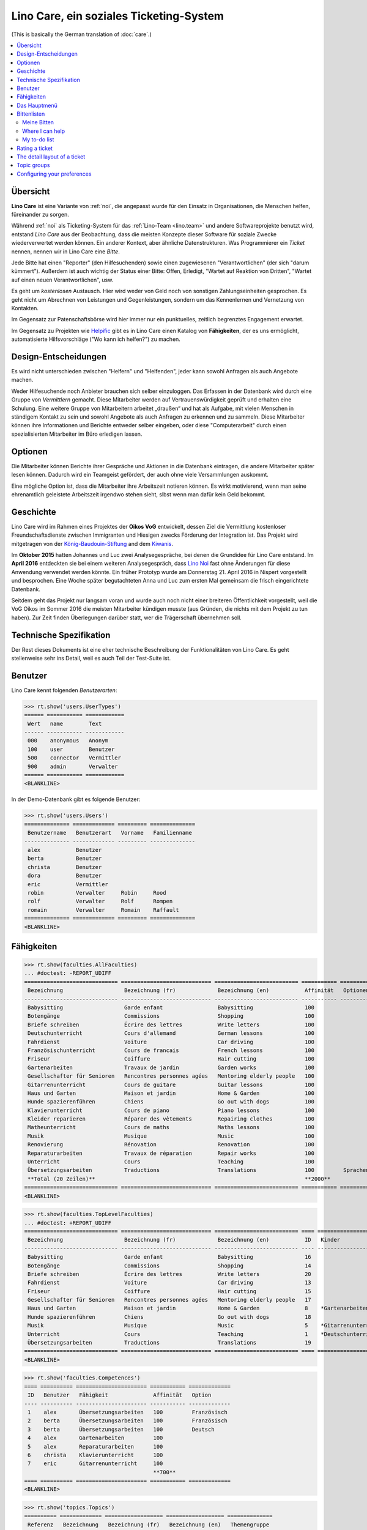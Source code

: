 .. _noi.specs.care_de:

========================================
Lino Care, ein soziales Ticketing-System
========================================

.. How to test only this document:

    $ python setup.py test -s tests.SpecsTests.test_care_de
    
    doctest init:

    >>> from lino import startup
    >>> startup('lino_noi.projects.care_de.settings')
    >>> from lino.api.doctest import *

(This is basically the German translation of :doc:`care`.)

.. contents::
  :local:

Übersicht
=========

**Lino Care** ist eine Variante von :ref:`noi`, die angepasst wurde
für den Einsatz in Organisationen, die Menschen helfen, füreinander zu
sorgen.

Während :ref:`noi` als Ticketing-System für das :ref:`Lino-Team
<lino.team>` und andere Softwareprojekte benutzt wird, entstand *Lino
Care* aus der Beobachtung, dass die meisten Konzepte dieser Software
für soziale Zwecke wiederverwertet werden können. Ein anderer Kontext,
aber ähnliche Datenstrukturen. Was Programmierer ein *Ticket* nennen,
nennen wir in Lino Care eine *Bitte*.

Jede Bitte hat einen "Reporter" (den Hilfesuchenden) sowie einen
zugewiesenen "Verantwortlichen" (der sich "darum kümmert").  Außerdem
ist auch wichtig der Status einer Bitte: Offen, Erledigt, "Wartet auf
Reaktion von Dritten", "Wartet auf einen neuen Verantwortlichen", usw.

Es geht um *kostenlosen* Austausch. Hier wird weder von Geld noch von
sonstigen Zahlungseinheiten gesprochen. Es geht nicht um Abrechnen von
Leistungen und Gegenleistungen, sondern um das Kennenlernen und
Vernetzung von Kontakten.

Im Gegensatz zur Patenschaftsbörse wird hier immer nur ein
punktuelles, zeitlich begrenztes Engagement erwartet.

Im Gegensatz zu Projekten wie `Helpific <https://helpific.com>`__ gibt
es in Lino Care einen Katalog von **Fähigkeiten**, der es uns
ermöglicht, automatisierte Hilfsvorschläge ("Wo kann ich helfen?") zu
machen.

Design-Entscheidungen
=====================

Es wird nicht unterschieden zwischen "Helfern" und "Helfenden", jeder
kann sowohl Anfragen als auch Angebote machen.

Weder Hilfesuchende noch Anbieter brauchen sich selber einzuloggen.
Das Erfassen in der Datenbank wird durch eine Gruppe von *Vermittlern*
gemacht. Diese Mitarbeiter werden auf Vertrauenswürdigkeit geprüft und
erhalten eine Schulung.  Eine weitere Gruppe von Mitarbeitern arbeitet
„draußen“ und hat als Aufgabe, mit vielen Menschen in ständigem
Kontakt zu sein und sowohl Angebote als auch Anfragen zu erkennen und
zu sammeln. Diese Mitarbeiter können ihre Informationen und Berichte
entweder selber eingeben, oder diese "Computerarbeit" durch einen
spezialisierten Mitarbeiter im Büro erledigen lassen.

Optionen
========

Die Mitarbeiter können Berichte ihrer Gespräche und Aktionen in die
Datenbank eintragen, die andere Mitarbeiter später lesen
können. Dadurch wird ein Teamgeist gefördert, der auch ohne viele
Versammlungen auskommt.

Eine mögliche Option ist, dass die Mitarbeiter ihre Arbeitszeit
notieren können. Es wirkt motivierend, wenn man seine ehrenamtlich
geleistete Arbeitszeit irgendwo stehen sieht, slbst wenn man dafür
kein Geld bekommt.

Geschichte
==========

Lino Care wird im Rahmen eines Projektes der **Oikos VoG** entwickelt,
dessen Ziel die Vermittlung kostenloser Freundschaftsdienste zwischen
Immigranten und Hiesigen zwecks Förderung der Integration ist.  Das
Projekt wird mitgetragen von der `König-Baudouin-Stiftung
<https://www.kbs-frb.be/fr/Activities/Grants/2016/2016D36000204568>`__
and dem `Kiwanis
<http://www.kiwanis.be/eupen/unterstutzte-soz-projekte>`_.

Im **Oktober 2015** hatten Johannes und Luc zwei Analysegespräche, bei
denen die Grundidee für Lino Care entstand.  Im **April 2016**
entdeckten sie bei einem weiteren Analysegespräch, dass `Lino Noi
<http://noi.lino-framework.org/index.html>`_ fast ohne Änderungen für
diese Anwendung verwendet werden könnte.  Ein früher Prototyp wurde am
Donnerstag 21. April 2016 in Nispert vorgestellt und besprochen. Eine
Woche später begutachteten Anna und Luc zum ersten Mal gemeinsam die
frisch eingerichtete Datenbank.

Seitdem geht das Projekt nur langsam voran und wurde auch noch nicht
einer breiteren Öffentlichkeit vorgestellt, weil die VoG Oikos im
Sommer 2016 die meisten Mitarbeiter kündigen musste (aus Gründen, die
nichts mit dem Projekt zu tun haben).  Zur Zeit finden Überlegungen
darüber statt, wer die Trägerschaft übernehmen soll.

Technische Spezifikation
========================

Der Rest dieses Dokuments ist eine eher technische Beschreibung der
Funktionalitäten von Lino Care. Es geht stellenweise sehr ins Detail,
weil es auch Teil der Test-Suite ist.


Benutzer
========

Lino Care kennt folgenden *Benutzerarten*:

>>> rt.show('users.UserTypes')
====== =========== ============
 Wert   name        Text
------ ----------- ------------
 000    anonymous   Anonym
 100    user        Benutzer
 500    connector   Vermittler
 900    admin       Verwalter
====== =========== ============
<BLANKLINE>


In der Demo-Datenbank gibt es folgende Benutzer:

>>> rt.show('users.Users')
============== ============= ========= ==============
 Benutzername   Benutzerart   Vorname   Familienname
-------------- ------------- --------- --------------
 alex           Benutzer
 berta          Benutzer
 christa        Benutzer
 dora           Benutzer
 eric           Vermittler
 robin          Verwalter     Robin     Rood
 rolf           Verwalter     Rolf      Rompen
 romain         Verwalter     Romain    Raffault
============== ============= ========= ==============
<BLANKLINE>



Fähigkeiten
===========

>>> rt.show(faculties.AllFaculties)
... #doctest: -REPORT_UDIFF
============================= ============================ ========================== =========== ==================== =========================
 Bezeichnung                   Bezeichnung (fr)             Bezeichnung (en)           Affinität   Optionen-Kategorie   Übergeordnete Fähigkeit
----------------------------- ---------------------------- -------------------------- ----------- -------------------- -------------------------
 Babysitting                   Garde enfant                 Babysitting                100
 Botengänge                    Commissions                  Shopping                   100
 Briefe schreiben              Écrire des lettres           Write letters              100
 Deutschunterricht             Cours d'allemand             German lessons             100                              Unterricht
 Fahrdienst                    Voiture                      Car driving                100
 Französischunterricht         Cours de francais            French lessons             100                              Unterricht
 Friseur                       Coiffure                     Hair cutting               100
 Gartenarbeiten                Travaux de jardin            Garden works               100                              Haus und Garten
 Gesellschafter für Senioren   Rencontres personnes agées   Mentoring elderly people   100
 Gitarrenunterricht            Cours de guitare             Guitar lessons             100                              Musik
 Haus und Garten               Maison et jardin             Home & Garden              100
 Hunde spazierenführen         Chiens                       Go out with dogs           100
 Klavierunterricht             Cours de piano               Piano lessons              100                              Musik
 Kleider reparieren            Réparer des vètements        Repairing clothes          100                              Haus und Garten
 Matheunterricht               Cours de maths               Maths lessons              100                              Unterricht
 Musik                         Musique                      Music                      100
 Renovierung                   Rénovation                   Renovation                 100                              Haus und Garten
 Reparaturarbeiten             Travaux de réparation        Repair works               100                              Haus und Garten
 Unterricht                    Cours                        Teaching                   100
 Übersetzungsarbeiten          Traductions                  Translations               100         Sprachen
 **Total (20 Zeilen)**                                                                 **2000**
============================= ============================ ========================== =========== ==================== =========================
<BLANKLINE>


>>> rt.show(faculties.TopLevelFaculties)
... #doctest: +REPORT_UDIFF
============================= ============================ ========================== ==== ============================================================================ =========================
 Bezeichnung                   Bezeichnung (fr)             Bezeichnung (en)           ID   Kinder                                                                       Übergeordnete Fähigkeit
----------------------------- ---------------------------- -------------------------- ---- ---------------------------------------------------------------------------- -------------------------
 Babysitting                   Garde enfant                 Babysitting                16
 Botengänge                    Commissions                  Shopping                   14
 Briefe schreiben              Écrire des lettres           Write letters              20
 Fahrdienst                    Voiture                      Car driving                13
 Friseur                       Coiffure                     Hair cutting               15
 Gesellschafter für Senioren   Rencontres personnes agées   Mentoring elderly people   17
 Haus und Garten               Maison et jardin             Home & Garden              8    *Gartenarbeiten*, *Kleider reparieren*, *Renovierung*, *Reparaturarbeiten*
 Hunde spazierenführen         Chiens                       Go out with dogs           18
 Musik                         Musique                      Music                      5    *Gitarrenunterricht*, *Klavierunterricht*
 Unterricht                    Cours                        Teaching                   1    *Deutschunterricht*, *Französischunterricht*, *Matheunterricht*
 Übersetzungsarbeiten          Traductions                  Translations               19
============================= ============================ ========================== ==== ============================================================================ =========================
<BLANKLINE>


>>> rt.show('faculties.Competences')
==== ========== ====================== =========== =============
 ID   Benutzer   Fähigkeit              Affinität   Option
---- ---------- ---------------------- ----------- -------------
 1    alex       Übersetzungsarbeiten   100         Französisch
 2    berta      Übersetzungsarbeiten   100         Französisch
 3    berta      Übersetzungsarbeiten   100         Deutsch
 4    alex       Gartenarbeiten         100
 5    alex       Reparaturarbeiten      100
 6    christa    Klavierunterricht      100
 7    eric       Gitarrenunterricht     100
                                        **700**
==== ========== ====================== =========== =============
<BLANKLINE>

>>> rt.show('topics.Topics')
========== ============= ================== ================== ==============
 Referenz   Bezeichnung   Bezeichnung (fr)   Bezeichnung (en)   Themengruppe
---------- ------------- ------------------ ------------------ --------------
            Französisch   Français           French             Sprachen
            Deutsch       Allemand           German             Sprachen
            Englisch      Anglais            English            Sprachen
========== ============= ================== ================== ==============
<BLANKLINE>

>>> rt.show('tickets.Tickets')
==== =========================================================================================== ========== ======= ==================== ================ =========
 ID   Zusammenfassung                                                                             Anfrager   Thema   Fähigkeit            Aktionen         Projekt
---- ------------------------------------------------------------------------------------------- ---------- ------- -------------------- ---------------- ---------
 8    Wer fährt für mich nach Aachen Windeln kaufen?                                              alex               Botengänge           **Neu**
 7    Wer kann meine Abschlussarbeit korrekturlesen?                                              dora                                    **ZuTun**
 6    Wer hilft meinem Sohn sich auf die Mathearbeit am 21.05. vorzubereiten? 5. Schuljahr PDS.   berta              Matheunterricht      **Neu**
 5    Wer macht Musik auf meinem Geburtstag?                                                      alex               Musik                **Neu**
 4    Wer kann meiner Tochter Gitarreunterricht geben?                                            alex               Gitarrenunterricht   **Besprechen**
 3    Wer kann meinem Sohn Klavierunterricht geben?                                               dora               Klavierunterricht    **Neu**
 2    Mein Rasen muss gemäht werden. Donnerstags oder Samstags                                    christa                                 **Neu**
 1    Mein Wasserhahn tropft, wer kann mir helfen?                                                berta              Reparaturarbeiten    **Neu**
==== =========================================================================================== ========== ======= ==================== ================ =========
<BLANKLINE>


Das Hauptmenü
=============

>>> rt.login('rolf').show_menu()
... #doctest: +ELLIPSIS +NORMALIZE_WHITESPACE +REPORT_UDIFF
- Büro : Meine Benachrichtigungen, Meine Favoriten, Meine Auszüge, Meine Kommentare
- Bitten : Meine Bitten, Wo ich helfen kann, Zu tun, Aktive Bitten, Alle Bitten, Nicht zugewiesene Bitten, Aktive Projekte
- Arbeitszeit : Sitzungen
- Berichte :
  - System : Broken GFKs
  - Arbeitszeit : Dienstleistungsberichte
- Konfigurierung :
  - System : Site-Parameter, Hilfetexte, Benutzer
  - Orte : Länder, Orte
  - Themen : Themen, Themengruppen
  - Büro : Auszugsarten, Meine Einfügetexte
  - Bitten : Projekte, Projekte (Hierarchie), Project Types, Ticket types, Umfelder
  - Fähigkeiten : Fähigkeiten (Hierarchie), Fähigkeiten (alle)
  - Arbeitszeit : Session Types
- Explorer :
  - System : Datenbankmodelle, Vollmachten, Benutzerarten, Benachrichtigungen, Änderungen, All dashboard widgets
  - Themen : Interessen
  - Büro : Favoriten, Auszüge, Kommentare, Einfügetexte
  - Bitten : Verknüpfungen, Zustände
  - Fähigkeiten : Kompetenzen
  - Arbeitszeit : Sitzungen
- Site : Info


**Einfache** Benutzer haben ein eingeschränktes Menü:

>>> rt.login('berta').show_menu()
... #doctest: +ELLIPSIS +NORMALIZE_WHITESPACE +REPORT_UDIFF
- Büro : Meine Benachrichtigungen, Meine Favoriten, Meine Auszüge, Meine Kommentare
- Bitten : Meine Bitten, Wo ich helfen kann, Zu tun
- Konfigurierung :
  - Orte : Länder
  - Büro : Meine Einfügetexte
- Site : Info

Bittenlisten
==============


Meine Bitten
------------

  
>>> rt.login('christa').show(tickets.MyTickets)
... #doctest: +ELLIPSIS +NORMALIZE_WHITESPACE +REPORT_UDIFF
============================================================================ =========== ======= =============== ===========================================
 Overview                                                                     Fähigkeit   Thema   Zugewiesen zu   Aktionen
---------------------------------------------------------------------------- ----------- ------- --------------- -------------------------------------------
 `#2 (Mein Rasen muss gemäht werden. Donnerstags oder Samstags) <Detail>`__                                       [✋] [☆] **Neu** → [📌] [🗪] [🐜] [🕸] [☐] [🗑]
============================================================================ =========== ======= =============== ===========================================
<BLANKLINE>


Where I can help
----------------

>>> rt.login('christa').show(tickets.SuggestedTickets)
... #doctest: +ELLIPSIS +NORMALIZE_WHITESPACE -REPORT_UDIFF
================================================================= ========== ======= =================== =================
 Overview                                                          Anfrager   Thema   Fähigkeit           Aktionen
----------------------------------------------------------------- ---------- ------- ------------------- -----------------
 `#5 (Wer macht Musik auf meinem Geburtstag?) <Detail>`__          alex               Musik               [✋] [☆] **Neu**
 `#3 (Wer kann meinem Sohn Klavierunterricht geben?) <Detail>`__   dora               Klavierunterricht   [✋] [☆] **Neu**
================================================================= ========== ======= =================== =================
<BLANKLINE>


My to-do list
-------------

>>> rt.login('christa').show(tickets.TicketsToDo)
... #doctest: +ELLIPSIS +NORMALIZE_WHITESPACE +REPORT_UDIFF
Keine Daten anzuzeigen


Rating a ticket
===============

>>> base = '/choices/tickets/Tickets/rating'
>>> show_choices("rolf", base + '?query=')
<br/>
Sehr gut
Gut
Ausreichend
Mangelhaft
Ungenügend
Nicht bewertbar

>>> show_choices("robin", base + '?query=')  #doctest: +SKIP
<br/>
Very good
Good
Satisfying
Deficient
Insufficient
Unratable

>>> show_choices("romain", base + '?query=')  #doctest: +SKIP
<br/>
Très bien
Bien
Satisfaisant
Médiocre
Insuffisant
Nicht bewertbar


The detail layout of a ticket
=============================

Here is a textual description of the fields and their layout used in
the detail window of a ticket.

>>> from lino.utils.diag import py2rst
>>> print(py2rst(tickets.Tickets.detail_layout, True))
... #doctest: +ELLIPSIS +NORMALIZE_WHITESPACE +REPORT_UDIFF -SKIP
(main) [visible for all]:
- **Allgemein** (general):
  - (general_1):
    - (general1):
      - (general1_1): **Zusammenfassung** (summary), **ID** (id), **Deadline** (deadline)
      - (general1_2): **Anfrager** (reporter), **Fähigkeit** (faculty), **Thema** (topic), **Zugewiesen zu** (assigned_to)
      - (general1_3): **Umfeld** (site), **Aktionen** (workflow_buttons), **Bewertung** (rating)
    - **Zuweisbare Arbeiter** (faculties.AssignableWorkersByTicket) [visible for connector admin]
  - (general_2): **Beschreibung** (description), **Kommentare** (CommentsByRFC) [visible for user connector admin], **Sitzungen** (SessionsByTicket) [visible for connector admin]
- **History** (history_tab_1) [visible for connector admin]:
  - **Änderungen** (changes.ChangesByMaster) [visible for user connector admin]
  - **Beobachtet durch** (stars.StarsByController) [visible for user connector admin]
- **Mehr** (more) [visible for connector admin]:
  - (more1) [visible for all]:
    - (more1_1): **Erstellt** (created), **Bearbeitet** (modified), **Ticket type** (ticket_type)
    - (more1_2): **Zustand** (state), **Priorität** (priority), **Projekt** (project)
  - (more_2) [visible for all]: **Lösung** (upgrade_notes), **Verknüpfungen** (LinksByTicket) [visible for connector admin]
<BLANKLINE>


Topic groups
============


>>> show_menu_path(topics.TopicGroups, language='en')
Configure --> Topics --> Topic groups

>>> rt.show(topics.TopicGroups)
==== ============= ================== ================== ==============
 ID   Bezeichnung   Bezeichnung (fr)   Bezeichnung (en)   Beschreibung
---- ------------- ------------------ ------------------ --------------
 1    Sprachen      Langues            Languages
==== ============= ================== ================== ==============
<BLANKLINE>

Configuring your preferences
============================

>>> show_choices('axel', '/choices/faculties/CompetencesByUser/faculty')
Babysitting
Botengänge
Briefe schreiben
Deutschunterricht
Fahrdienst
Französischunterricht
Friseur
Gartenarbeiten
Gesellschafter für Senioren
Gitarrenunterricht
Haus und Garten
Hunde spazierenführen
Klavierunterricht
Kleider reparieren
Matheunterricht
Musik
Renovierung
Reparaturarbeiten
Unterricht
Übersetzungsarbeiten
